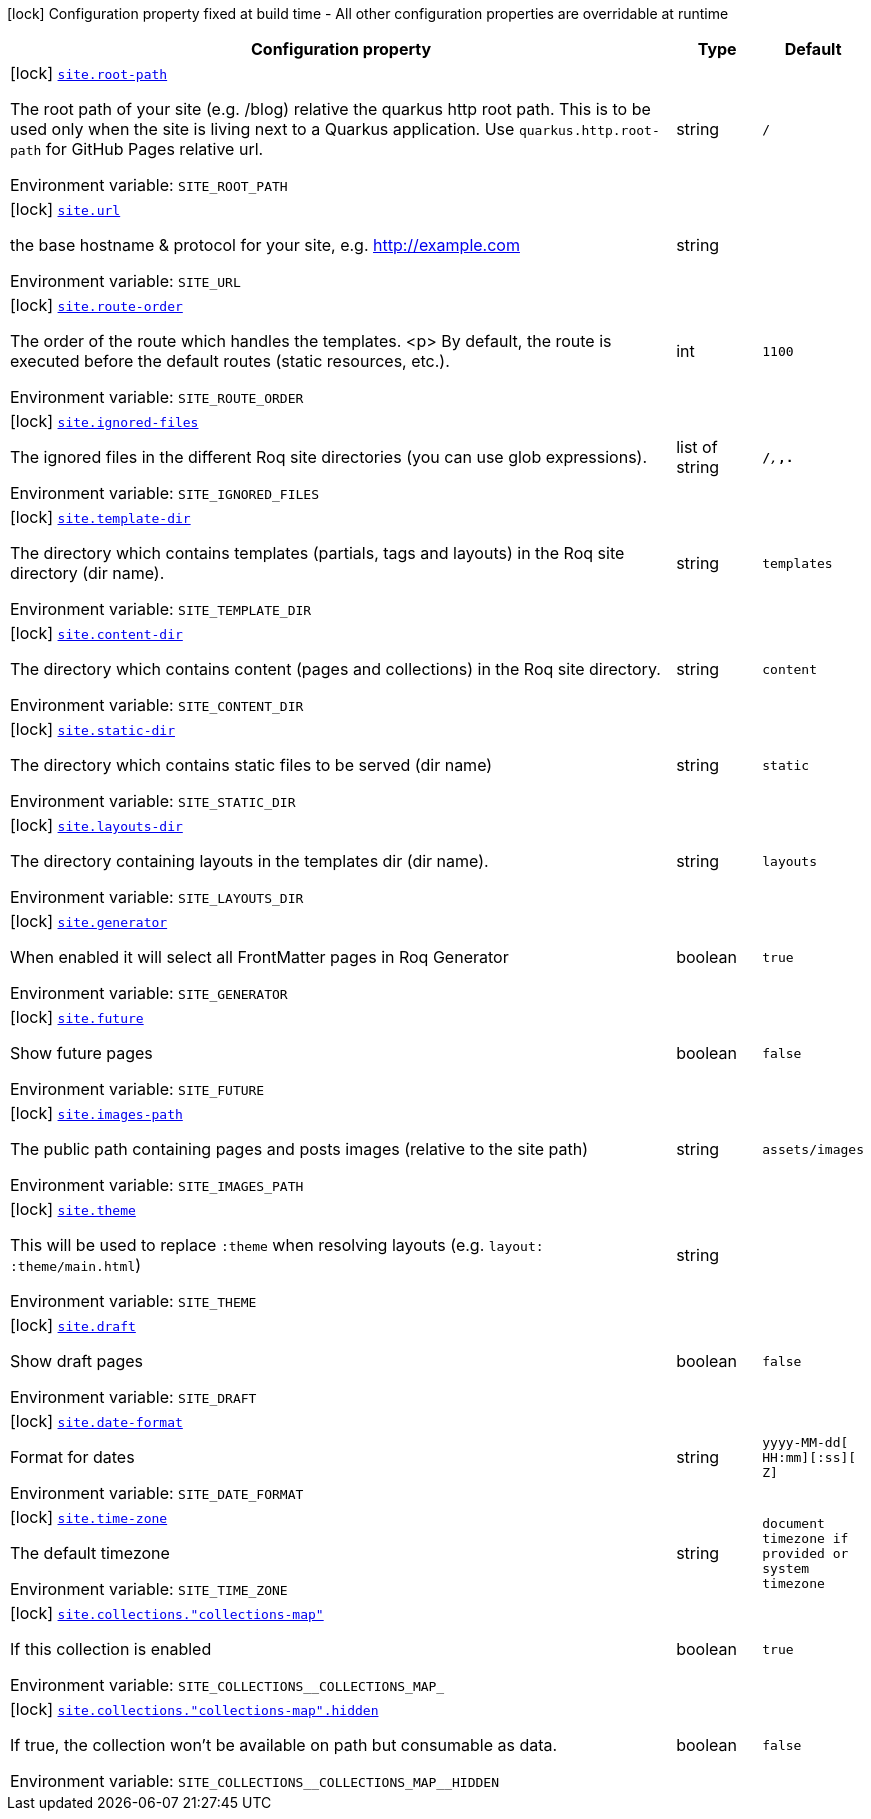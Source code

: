 [.configuration-legend]
icon:lock[title=Fixed at build time] Configuration property fixed at build time - All other configuration properties are overridable at runtime
[.configuration-reference.searchable, cols="80,.^10,.^10"]
|===

h|[.header-title]##Configuration property##
h|Type
h|Default

a|icon:lock[title=Fixed at build time] [[quarkus-roq-frontmatter_site-root-path]] [.property-path]##link:#quarkus-roq-frontmatter_site-root-path[`site.root-path`]##

[.description]
--
The root path of your site (e.g. /blog) relative the quarkus http root path. This is to be used only when the site is living next to a Quarkus application. Use `quarkus.http.root-path` for GitHub Pages relative url.


ifdef::add-copy-button-to-env-var[]
Environment variable: env_var_with_copy_button:+++SITE_ROOT_PATH+++[]
endif::add-copy-button-to-env-var[]
ifndef::add-copy-button-to-env-var[]
Environment variable: `+++SITE_ROOT_PATH+++`
endif::add-copy-button-to-env-var[]
--
|string
|`/`

a|icon:lock[title=Fixed at build time] [[quarkus-roq-frontmatter_site-url]] [.property-path]##link:#quarkus-roq-frontmatter_site-url[`site.url`]##

[.description]
--
the base hostname & protocol for your site, e.g. http://example.com


ifdef::add-copy-button-to-env-var[]
Environment variable: env_var_with_copy_button:+++SITE_URL+++[]
endif::add-copy-button-to-env-var[]
ifndef::add-copy-button-to-env-var[]
Environment variable: `+++SITE_URL+++`
endif::add-copy-button-to-env-var[]
--
|string
|

a|icon:lock[title=Fixed at build time] [[quarkus-roq-frontmatter_site-route-order]] [.property-path]##link:#quarkus-roq-frontmatter_site-route-order[`site.route-order`]##

[.description]
--
The order of the route which handles the templates.
<p>
By default, the route is executed before the default routes (static resources, etc.).


ifdef::add-copy-button-to-env-var[]
Environment variable: env_var_with_copy_button:+++SITE_ROUTE_ORDER+++[]
endif::add-copy-button-to-env-var[]
ifndef::add-copy-button-to-env-var[]
Environment variable: `+++SITE_ROUTE_ORDER+++`
endif::add-copy-button-to-env-var[]
--
|int
|`1100`

a|icon:lock[title=Fixed at build time] [[quarkus-roq-frontmatter_site-ignored-files]] [.property-path]##link:#quarkus-roq-frontmatter_site-ignored-files[`site.ignored-files`]##

[.description]
--
The ignored files in the different Roq site directories (you can use glob expressions).


ifdef::add-copy-button-to-env-var[]
Environment variable: env_var_with_copy_button:+++SITE_IGNORED_FILES+++[]
endif::add-copy-button-to-env-var[]
ifndef::add-copy-button-to-env-var[]
Environment variable: `+++SITE_IGNORED_FILES+++`
endif::add-copy-button-to-env-var[]
--
|list of string
|`**/_**,_**,.**`

a|icon:lock[title=Fixed at build time] [[quarkus-roq-frontmatter_site-template-dir]] [.property-path]##link:#quarkus-roq-frontmatter_site-template-dir[`site.template-dir`]##

[.description]
--
The directory which contains templates (partials, tags and layouts) in the Roq site directory (dir name).


ifdef::add-copy-button-to-env-var[]
Environment variable: env_var_with_copy_button:+++SITE_TEMPLATE_DIR+++[]
endif::add-copy-button-to-env-var[]
ifndef::add-copy-button-to-env-var[]
Environment variable: `+++SITE_TEMPLATE_DIR+++`
endif::add-copy-button-to-env-var[]
--
|string
|`templates`

a|icon:lock[title=Fixed at build time] [[quarkus-roq-frontmatter_site-content-dir]] [.property-path]##link:#quarkus-roq-frontmatter_site-content-dir[`site.content-dir`]##

[.description]
--
The directory which contains content (pages and collections) in the Roq site directory.


ifdef::add-copy-button-to-env-var[]
Environment variable: env_var_with_copy_button:+++SITE_CONTENT_DIR+++[]
endif::add-copy-button-to-env-var[]
ifndef::add-copy-button-to-env-var[]
Environment variable: `+++SITE_CONTENT_DIR+++`
endif::add-copy-button-to-env-var[]
--
|string
|`content`

a|icon:lock[title=Fixed at build time] [[quarkus-roq-frontmatter_site-static-dir]] [.property-path]##link:#quarkus-roq-frontmatter_site-static-dir[`site.static-dir`]##

[.description]
--
The directory which contains static files to be served (dir name)


ifdef::add-copy-button-to-env-var[]
Environment variable: env_var_with_copy_button:+++SITE_STATIC_DIR+++[]
endif::add-copy-button-to-env-var[]
ifndef::add-copy-button-to-env-var[]
Environment variable: `+++SITE_STATIC_DIR+++`
endif::add-copy-button-to-env-var[]
--
|string
|`static`

a|icon:lock[title=Fixed at build time] [[quarkus-roq-frontmatter_site-layouts-dir]] [.property-path]##link:#quarkus-roq-frontmatter_site-layouts-dir[`site.layouts-dir`]##

[.description]
--
The directory containing layouts in the templates dir (dir name).


ifdef::add-copy-button-to-env-var[]
Environment variable: env_var_with_copy_button:+++SITE_LAYOUTS_DIR+++[]
endif::add-copy-button-to-env-var[]
ifndef::add-copy-button-to-env-var[]
Environment variable: `+++SITE_LAYOUTS_DIR+++`
endif::add-copy-button-to-env-var[]
--
|string
|`layouts`

a|icon:lock[title=Fixed at build time] [[quarkus-roq-frontmatter_site-generator]] [.property-path]##link:#quarkus-roq-frontmatter_site-generator[`site.generator`]##

[.description]
--
When enabled it will select all FrontMatter pages in Roq Generator


ifdef::add-copy-button-to-env-var[]
Environment variable: env_var_with_copy_button:+++SITE_GENERATOR+++[]
endif::add-copy-button-to-env-var[]
ifndef::add-copy-button-to-env-var[]
Environment variable: `+++SITE_GENERATOR+++`
endif::add-copy-button-to-env-var[]
--
|boolean
|`true`

a|icon:lock[title=Fixed at build time] [[quarkus-roq-frontmatter_site-future]] [.property-path]##link:#quarkus-roq-frontmatter_site-future[`site.future`]##

[.description]
--
Show future pages


ifdef::add-copy-button-to-env-var[]
Environment variable: env_var_with_copy_button:+++SITE_FUTURE+++[]
endif::add-copy-button-to-env-var[]
ifndef::add-copy-button-to-env-var[]
Environment variable: `+++SITE_FUTURE+++`
endif::add-copy-button-to-env-var[]
--
|boolean
|`false`

a|icon:lock[title=Fixed at build time] [[quarkus-roq-frontmatter_site-images-path]] [.property-path]##link:#quarkus-roq-frontmatter_site-images-path[`site.images-path`]##

[.description]
--
The public path containing pages and posts images (relative to the site path)


ifdef::add-copy-button-to-env-var[]
Environment variable: env_var_with_copy_button:+++SITE_IMAGES_PATH+++[]
endif::add-copy-button-to-env-var[]
ifndef::add-copy-button-to-env-var[]
Environment variable: `+++SITE_IMAGES_PATH+++`
endif::add-copy-button-to-env-var[]
--
|string
|`assets/images`

a|icon:lock[title=Fixed at build time] [[quarkus-roq-frontmatter_site-theme]] [.property-path]##link:#quarkus-roq-frontmatter_site-theme[`site.theme`]##

[.description]
--
This will be used to replace `:theme` when resolving layouts (e.g. `layout: :theme/main.html`)


ifdef::add-copy-button-to-env-var[]
Environment variable: env_var_with_copy_button:+++SITE_THEME+++[]
endif::add-copy-button-to-env-var[]
ifndef::add-copy-button-to-env-var[]
Environment variable: `+++SITE_THEME+++`
endif::add-copy-button-to-env-var[]
--
|string
|

a|icon:lock[title=Fixed at build time] [[quarkus-roq-frontmatter_site-draft]] [.property-path]##link:#quarkus-roq-frontmatter_site-draft[`site.draft`]##

[.description]
--
Show draft pages


ifdef::add-copy-button-to-env-var[]
Environment variable: env_var_with_copy_button:+++SITE_DRAFT+++[]
endif::add-copy-button-to-env-var[]
ifndef::add-copy-button-to-env-var[]
Environment variable: `+++SITE_DRAFT+++`
endif::add-copy-button-to-env-var[]
--
|boolean
|`false`

a|icon:lock[title=Fixed at build time] [[quarkus-roq-frontmatter_site-date-format]] [.property-path]##link:#quarkus-roq-frontmatter_site-date-format[`site.date-format`]##

[.description]
--
Format for dates


ifdef::add-copy-button-to-env-var[]
Environment variable: env_var_with_copy_button:+++SITE_DATE_FORMAT+++[]
endif::add-copy-button-to-env-var[]
ifndef::add-copy-button-to-env-var[]
Environment variable: `+++SITE_DATE_FORMAT+++`
endif::add-copy-button-to-env-var[]
--
|string
|`yyyy-MM-dd[ HH:mm][:ss][ Z]`

a|icon:lock[title=Fixed at build time] [[quarkus-roq-frontmatter_site-time-zone]] [.property-path]##link:#quarkus-roq-frontmatter_site-time-zone[`site.time-zone`]##

[.description]
--
The default timezone


ifdef::add-copy-button-to-env-var[]
Environment variable: env_var_with_copy_button:+++SITE_TIME_ZONE+++[]
endif::add-copy-button-to-env-var[]
ifndef::add-copy-button-to-env-var[]
Environment variable: `+++SITE_TIME_ZONE+++`
endif::add-copy-button-to-env-var[]
--
|string
|`document timezone if provided or system timezone`

a|icon:lock[title=Fixed at build time] [[quarkus-roq-frontmatter_site-collections-collections-map]] [.property-path]##link:#quarkus-roq-frontmatter_site-collections-collections-map[`site.collections."collections-map"`]##

[.description]
--
If this collection is enabled


ifdef::add-copy-button-to-env-var[]
Environment variable: env_var_with_copy_button:+++SITE_COLLECTIONS__COLLECTIONS_MAP_+++[]
endif::add-copy-button-to-env-var[]
ifndef::add-copy-button-to-env-var[]
Environment variable: `+++SITE_COLLECTIONS__COLLECTIONS_MAP_+++`
endif::add-copy-button-to-env-var[]
--
|boolean
|`true`

a|icon:lock[title=Fixed at build time] [[quarkus-roq-frontmatter_site-collections-collections-map-hidden]] [.property-path]##link:#quarkus-roq-frontmatter_site-collections-collections-map-hidden[`site.collections."collections-map".hidden`]##

[.description]
--
If true, the collection won't be available on path but consumable as data.


ifdef::add-copy-button-to-env-var[]
Environment variable: env_var_with_copy_button:+++SITE_COLLECTIONS__COLLECTIONS_MAP__HIDDEN+++[]
endif::add-copy-button-to-env-var[]
ifndef::add-copy-button-to-env-var[]
Environment variable: `+++SITE_COLLECTIONS__COLLECTIONS_MAP__HIDDEN+++`
endif::add-copy-button-to-env-var[]
--
|boolean
|`false`

|===

